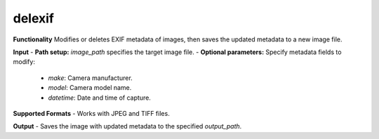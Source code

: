 .. imgPreprocessor documentation master file, created by
   sphinx-quickstart on Sat Dec  7 14:24:21 2024.
   You can adapt this file completely to your liking, but it should at least
   contain the root `toctree` directive.

.. _delexif_section:

delexif
=======

**Functionality**  
Modifies or deletes EXIF metadata of images, then saves the updated metadata to a new image file.

**Input**  
- **Path setup:** `image_path` specifies the target image file.  
- **Optional parameters:** Specify metadata fields to modify:  
  - `make`: Camera manufacturer.  
  - `model`: Camera model name.  
  - `datetime`: Date and time of capture.  

**Supported Formats**  
- Works with JPEG and TIFF files.

**Output**  
- Saves the image with updated metadata to the specified `output_path`.

